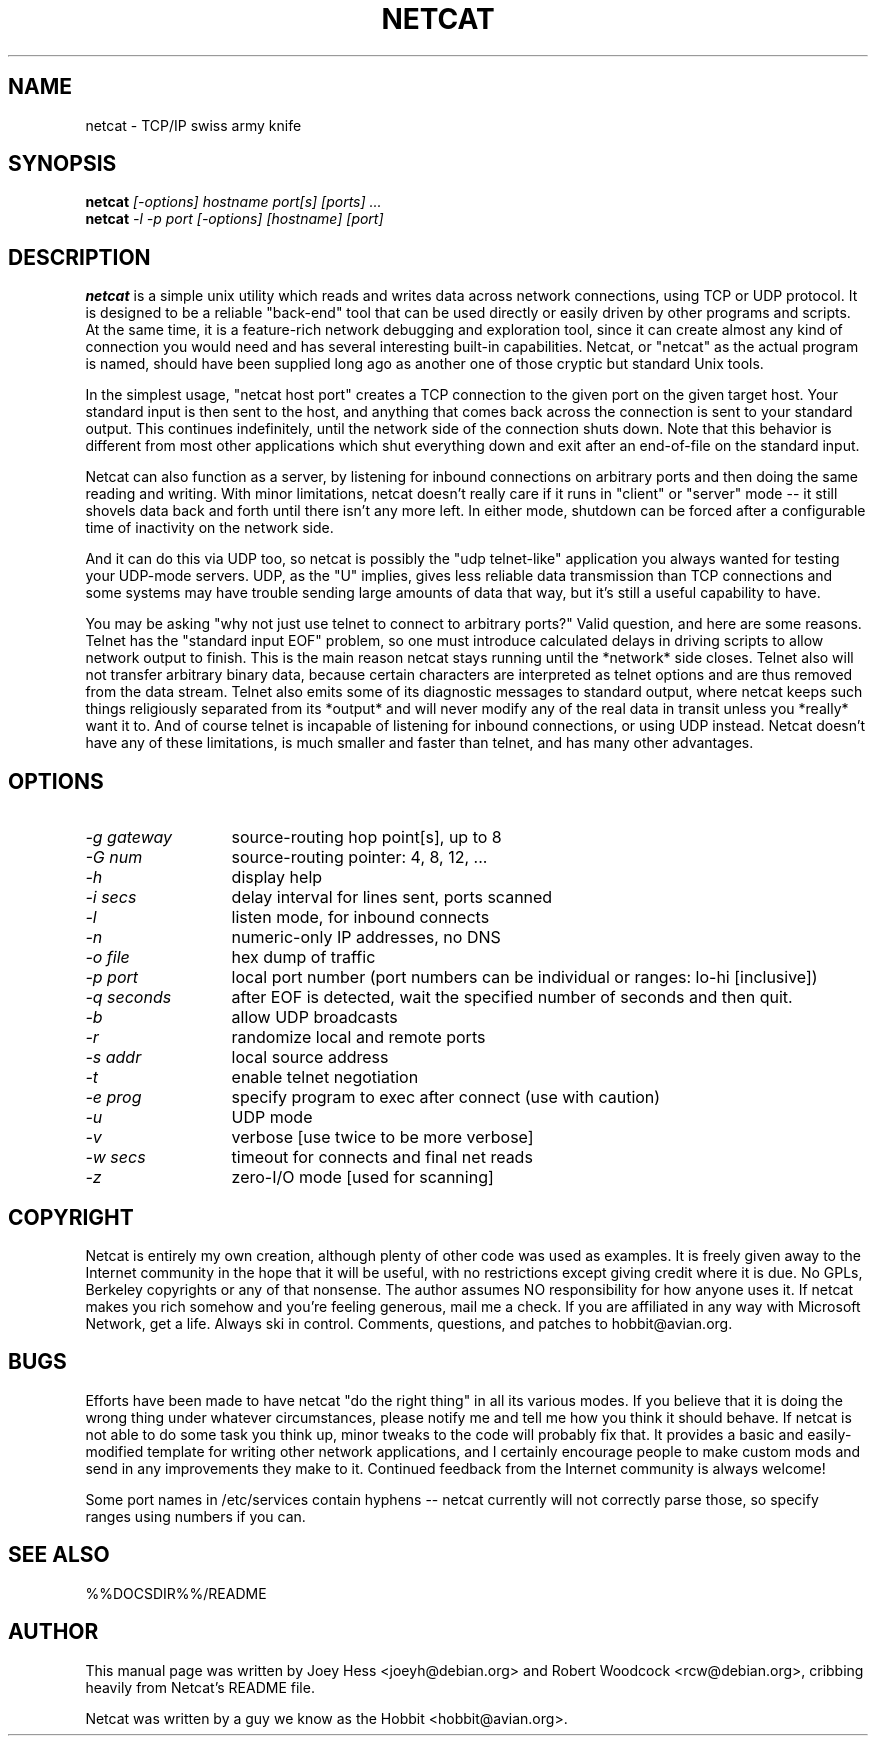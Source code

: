 .TH NETCAT 1 
.SH NAME
netcat \- TCP/IP swiss army knife
.SH SYNOPSIS
.B netcat
.I "[-options] hostname port[s] [ports] ..."
.br
.B netcat
.I "-l -p port [-options] [hostname] [port]"
.SH "DESCRIPTION"
.B netcat
is a simple unix utility which reads and writes data across network
connections, using TCP or UDP protocol. It is designed to be a
reliable "back-end" tool that can be used directly or easily driven by
other programs and scripts.  At the same time, it is a feature-rich
network debugging and exploration tool, since it can create almost any
kind of connection you would need and has several interesting built-in
capabilities.  Netcat, or "netcat" as the actual program is named, should
have been supplied long ago as another one of those cryptic but
standard Unix tools.
.P
In the simplest usage, "netcat host port" creates a TCP connection to the
given port on the given target host.  Your standard input is then sent
to the host, and anything that comes back across the connection is
sent to your standard output.  This continues indefinitely, until the
network side of the connection shuts down.  Note that this behavior is
different from most other applications which shut everything down and
exit after an end-of-file on the standard input.
.P
Netcat can also function as a server, by listening for inbound
connections on arbitrary ports and then doing the same reading and
writing.  With minor limitations, netcat doesn't really care if it
runs in "client" or "server" mode -- it still shovels data back and
forth until there isn't any more left. In either mode, shutdown can be
forced after a configurable time of inactivity on the network side.
.P
And it can do this via UDP too, so netcat is possibly the "udp
telnet-like" application you always wanted for testing your UDP-mode
servers.  UDP, as the "U" implies, gives less reliable data
transmission than TCP connections and some systems may have trouble
sending large amounts of data that way, but it's still a useful
capability to have.
.P
You may be asking "why not just use telnet to connect to arbitrary
ports?" Valid question, and here are some reasons.  Telnet has the
"standard input EOF" problem, so one must introduce calculated delays
in driving scripts to allow network output to finish.  This is the
main reason netcat stays running until the *network* side closes.
Telnet also will not transfer arbitrary binary data, because certain
characters are interpreted as telnet options and are thus removed from
the data stream.  Telnet also emits some of its diagnostic messages to
standard output, where netcat keeps such things religiously separated
from its *output* and will never modify any of the real data in
transit unless you *really* want it to.  And of course telnet is
incapable of listening for inbound connections, or using UDP instead.
Netcat doesn't have any of these limitations, is much smaller and
faster than telnet, and has many other advantages.
.SH OPTIONS
.TP 13
.I \-g gateway
source-routing hop point[s], up to 8
.TP 13
.I \-G num
source-routing pointer: 4, 8, 12, ...
.TP 13
.I \-h
display help
.TP 13
.I \-i secs
delay interval for lines sent, ports scanned
.TP 13
.I \-l
listen mode, for inbound connects
.TP 13
.I \-n
numeric-only IP addresses, no DNS
.TP 13
.I \-o file
hex dump of traffic
.TP 13
.I \-p port
local port number (port numbers can be individual or ranges: lo-hi
[inclusive])
.TP 13
.I \-q seconds
after EOF is detected, wait the specified number of seconds and then
quit.
.TP 13
.I \-b
allow UDP broadcasts
.TP 13
.I \-r
randomize local and remote ports
.TP 13
.I \-s addr
local source address
.TP 13
.I \-t
enable telnet negotiation
.TP 13
.I \-e prog
specify program to exec after connect (use with caution)
.TP 13
.I \-u
UDP mode
.TP 13
.I \-v
verbose [use twice to be more verbose]
.TP 13
.I \-w secs
timeout for connects and final net reads
.TP 13
.I \-z
zero-I/O mode [used for scanning]
.SH COPYRIGHT
Netcat is entirely my own creation, although plenty of other code was
used as examples.  It is freely given away to the Internet community
in the hope that it will be useful, with no restrictions except giving
credit where it is due.  No GPLs, Berkeley copyrights or any of that
nonsense.  The author assumes NO responsibility for how anyone uses
it.  If netcat makes you rich somehow and you're feeling generous,
mail me a check.  If you are affiliated in any way with Microsoft
Network, get a life.  Always ski in control.  Comments, questions, and
patches to hobbit@avian.org.
.SH BUGS
Efforts have been made to have netcat "do the right thing" in all its
various modes.  If you believe that it is doing the wrong thing under
whatever circumstances, please notify me and tell me how you think it
should behave.  If netcat is not able to do some task you think up,
minor tweaks to the code will probably fix that.  It provides a basic
and easily-modified template for writing other network applications,
and I certainly encourage people to make custom mods and send in any
improvements they make to it. Continued feedback from the Internet
community is always welcome!
.P
Some port names in /etc/services contain hyphens -- netcat currently
will not correctly parse those, so specify ranges using numbers if you
can.
.SH "SEE ALSO"
%%DOCSDIR%%/README
.SH AUTHOR
This manual page was written by Joey Hess <joeyh@debian.org> and
Robert Woodcock <rcw@debian.org>, cribbing heavily from Netcat's
README file.
.P
Netcat was written by a guy we know as the Hobbit <hobbit@avian.org>.
